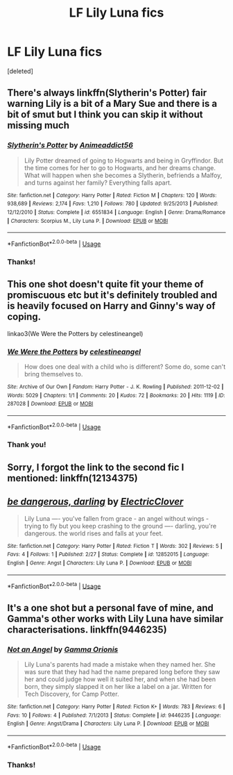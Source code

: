 #+TITLE: LF Lily Luna fics

* LF Lily Luna fics
:PROPERTIES:
:Score: 1
:DateUnix: 1529974126.0
:DateShort: 2018-Jun-26
:FlairText: Request
:END:
[deleted]


** There's always linkffn(Slytherin's Potter) fair warning Lily is a bit of a Mary Sue and there is a bit of smut but I think you can skip it without missing much
:PROPERTIES:
:Author: TimeTurner394
:Score: 2
:DateUnix: 1529979998.0
:DateShort: 2018-Jun-26
:END:

*** [[https://www.fanfiction.net/s/6551834/1/][*/Slytherin's Potter/*]] by [[https://www.fanfiction.net/u/1036025/Animeaddict56][/Animeaddict56/]]

#+begin_quote
  Lily Potter dreamed of going to Hogwarts and being in Gryffindor. But the time comes for her to go to Hogwarts, and her dreams change. What will happen when she becomes a Slytherin, befriends a Malfoy, and turns against her family? Everything falls apart.
#+end_quote

^{/Site/:} ^{fanfiction.net} ^{*|*} ^{/Category/:} ^{Harry} ^{Potter} ^{*|*} ^{/Rated/:} ^{Fiction} ^{M} ^{*|*} ^{/Chapters/:} ^{120} ^{*|*} ^{/Words/:} ^{938,689} ^{*|*} ^{/Reviews/:} ^{2,174} ^{*|*} ^{/Favs/:} ^{1,210} ^{*|*} ^{/Follows/:} ^{780} ^{*|*} ^{/Updated/:} ^{9/25/2013} ^{*|*} ^{/Published/:} ^{12/12/2010} ^{*|*} ^{/Status/:} ^{Complete} ^{*|*} ^{/id/:} ^{6551834} ^{*|*} ^{/Language/:} ^{English} ^{*|*} ^{/Genre/:} ^{Drama/Romance} ^{*|*} ^{/Characters/:} ^{Scorpius} ^{M.,} ^{Lily} ^{Luna} ^{P.} ^{*|*} ^{/Download/:} ^{[[http://www.ff2ebook.com/old/ffn-bot/index.php?id=6551834&source=ff&filetype=epub][EPUB]]} ^{or} ^{[[http://www.ff2ebook.com/old/ffn-bot/index.php?id=6551834&source=ff&filetype=mobi][MOBI]]}

--------------

*FanfictionBot*^{2.0.0-beta} | [[https://github.com/tusing/reddit-ffn-bot/wiki/Usage][Usage]]
:PROPERTIES:
:Author: FanfictionBot
:Score: 1
:DateUnix: 1529980021.0
:DateShort: 2018-Jun-26
:END:


*** Thanks!
:PROPERTIES:
:Author: Whapples
:Score: 1
:DateUnix: 1530016125.0
:DateShort: 2018-Jun-26
:END:


** This one shot doesn't quite fit your theme of promiscuous etc but it's definitely troubled and is heavily focused on Harry and Ginny's way of coping.

linkao3(We Were the Potters by celestineangel)
:PROPERTIES:
:Author: ChelseaDagger13
:Score: 2
:DateUnix: 1530006353.0
:DateShort: 2018-Jun-26
:END:

*** [[https://archiveofourown.org/works/287028][*/We Were the Potters/*]] by [[https://www.archiveofourown.org/users/celestineangel/pseuds/celestineangel][/celestineangel/]]

#+begin_quote
  How does one deal with a child who is different? Some do, some can't bring themselves to.
#+end_quote

^{/Site/:} ^{Archive} ^{of} ^{Our} ^{Own} ^{*|*} ^{/Fandom/:} ^{Harry} ^{Potter} ^{-} ^{J.} ^{K.} ^{Rowling} ^{*|*} ^{/Published/:} ^{2011-12-02} ^{*|*} ^{/Words/:} ^{5029} ^{*|*} ^{/Chapters/:} ^{1/1} ^{*|*} ^{/Comments/:} ^{20} ^{*|*} ^{/Kudos/:} ^{72} ^{*|*} ^{/Bookmarks/:} ^{20} ^{*|*} ^{/Hits/:} ^{1119} ^{*|*} ^{/ID/:} ^{287028} ^{*|*} ^{/Download/:} ^{[[https://archiveofourown.org/downloads/ce/celestineangel/287028/We%20Were%20the%20Potters.epub?updated_at=1428723676][EPUB]]} ^{or} ^{[[https://archiveofourown.org/downloads/ce/celestineangel/287028/We%20Were%20the%20Potters.mobi?updated_at=1428723676][MOBI]]}

--------------

*FanfictionBot*^{2.0.0-beta} | [[https://github.com/tusing/reddit-ffn-bot/wiki/Usage][Usage]]
:PROPERTIES:
:Author: FanfictionBot
:Score: 1
:DateUnix: 1530006379.0
:DateShort: 2018-Jun-26
:END:


*** Thank you!
:PROPERTIES:
:Author: Whapples
:Score: 1
:DateUnix: 1530016086.0
:DateShort: 2018-Jun-26
:END:


** Sorry, I forgot the link to the second fic I mentioned: linkffn(12134375)
:PROPERTIES:
:Author: Whapples
:Score: 1
:DateUnix: 1529974176.0
:DateShort: 2018-Jun-26
:END:


** [[https://www.fanfiction.net/s/12852015/1/][*/be dangerous, darling/*]] by [[https://www.fanfiction.net/u/8952063/ElectricClover][/ElectricClover/]]

#+begin_quote
  Lily Luna ---- you've fallen from grace - an angel without wings - trying to fly but you keep crashing to the ground ---- darling, you're dangerous. the world rises and falls at your feet.
#+end_quote

^{/Site/:} ^{fanfiction.net} ^{*|*} ^{/Category/:} ^{Harry} ^{Potter} ^{*|*} ^{/Rated/:} ^{Fiction} ^{T} ^{*|*} ^{/Words/:} ^{302} ^{*|*} ^{/Reviews/:} ^{5} ^{*|*} ^{/Favs/:} ^{4} ^{*|*} ^{/Follows/:} ^{1} ^{*|*} ^{/Published/:} ^{2/27} ^{*|*} ^{/Status/:} ^{Complete} ^{*|*} ^{/id/:} ^{12852015} ^{*|*} ^{/Language/:} ^{English} ^{*|*} ^{/Genre/:} ^{Angst} ^{*|*} ^{/Characters/:} ^{Lily} ^{Luna} ^{P.} ^{*|*} ^{/Download/:} ^{[[http://www.ff2ebook.com/old/ffn-bot/index.php?id=12852015&source=ff&filetype=epub][EPUB]]} ^{or} ^{[[http://www.ff2ebook.com/old/ffn-bot/index.php?id=12852015&source=ff&filetype=mobi][MOBI]]}

--------------

*FanfictionBot*^{2.0.0-beta} | [[https://github.com/tusing/reddit-ffn-bot/wiki/Usage][Usage]]
:PROPERTIES:
:Author: FanfictionBot
:Score: 1
:DateUnix: 1529974200.0
:DateShort: 2018-Jun-26
:END:


** It's a one shot but a personal fave of mine, and Gamma's other works with Lily Luna have similar characterisations. linkffn(9446235)
:PROPERTIES:
:Author: finnwithasd
:Score: 1
:DateUnix: 1530000363.0
:DateShort: 2018-Jun-26
:END:

*** [[https://www.fanfiction.net/s/9446235/1/][*/Not an Angel/*]] by [[https://www.fanfiction.net/u/2861617/Gamma-Orionis][/Gamma Orionis/]]

#+begin_quote
  Lily Luna's parents had made a mistake when they named her. She was sure that they had had the name prepared long before they saw her and could judge how well it suited her, and when she had been born, they simply slapped it on her like a label on a jar. Written for Tech Discovery, for Camp Potter.
#+end_quote

^{/Site/:} ^{fanfiction.net} ^{*|*} ^{/Category/:} ^{Harry} ^{Potter} ^{*|*} ^{/Rated/:} ^{Fiction} ^{K+} ^{*|*} ^{/Words/:} ^{783} ^{*|*} ^{/Reviews/:} ^{6} ^{*|*} ^{/Favs/:} ^{10} ^{*|*} ^{/Follows/:} ^{4} ^{*|*} ^{/Published/:} ^{7/1/2013} ^{*|*} ^{/Status/:} ^{Complete} ^{*|*} ^{/id/:} ^{9446235} ^{*|*} ^{/Language/:} ^{English} ^{*|*} ^{/Genre/:} ^{Angst/Drama} ^{*|*} ^{/Characters/:} ^{Lily} ^{Luna} ^{P.} ^{*|*} ^{/Download/:} ^{[[http://www.ff2ebook.com/old/ffn-bot/index.php?id=9446235&source=ff&filetype=epub][EPUB]]} ^{or} ^{[[http://www.ff2ebook.com/old/ffn-bot/index.php?id=9446235&source=ff&filetype=mobi][MOBI]]}

--------------

*FanfictionBot*^{2.0.0-beta} | [[https://github.com/tusing/reddit-ffn-bot/wiki/Usage][Usage]]
:PROPERTIES:
:Author: FanfictionBot
:Score: 1
:DateUnix: 1530000380.0
:DateShort: 2018-Jun-26
:END:


*** Thanks!
:PROPERTIES:
:Author: Whapples
:Score: 1
:DateUnix: 1530016110.0
:DateShort: 2018-Jun-26
:END:
